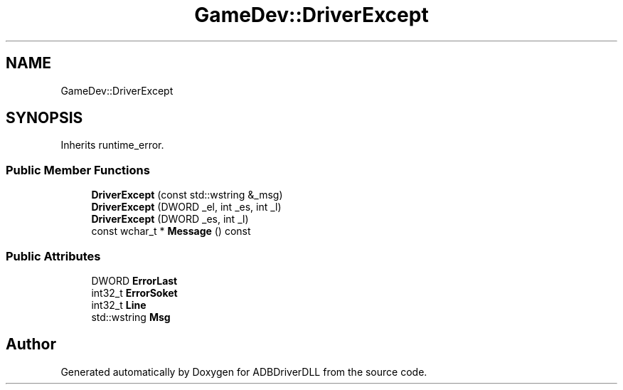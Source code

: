 .TH "GameDev::DriverExcept" 3 "Mon Sep 9 2019" "ADBDriverDLL" \" -*- nroff -*-
.ad l
.nh
.SH NAME
GameDev::DriverExcept
.SH SYNOPSIS
.br
.PP
.PP
Inherits runtime_error\&.
.SS "Public Member Functions"

.in +1c
.ti -1c
.RI "\fBDriverExcept\fP (const std::wstring &_msg)"
.br
.ti -1c
.RI "\fBDriverExcept\fP (DWORD _el, int _es, int _l)"
.br
.ti -1c
.RI "\fBDriverExcept\fP (DWORD _es, int _l)"
.br
.ti -1c
.RI "const wchar_t * \fBMessage\fP () const"
.br
.in -1c
.SS "Public Attributes"

.in +1c
.ti -1c
.RI "DWORD \fBErrorLast\fP"
.br
.ti -1c
.RI "int32_t \fBErrorSoket\fP"
.br
.ti -1c
.RI "int32_t \fBLine\fP"
.br
.ti -1c
.RI "std::wstring \fBMsg\fP"
.br
.in -1c

.SH "Author"
.PP 
Generated automatically by Doxygen for ADBDriverDLL from the source code\&.
